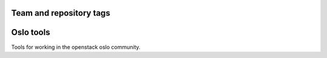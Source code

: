 ========================
Team and repository tags
========================

.. image:: http://governance.openstack.org/badges/oslo.tools.svg
    :target: http://governance.openstack.org/reference/tags/index.html

.. Change things from this point on

==========
Oslo tools
==========

Tools for working in the openstack oslo community.
